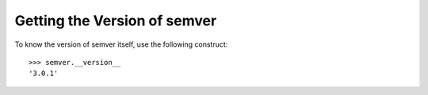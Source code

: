 Getting the Version of semver
=============================

To know the version of semver itself, use the following construct::

   >>> semver.__version__
   '3.0.1'
